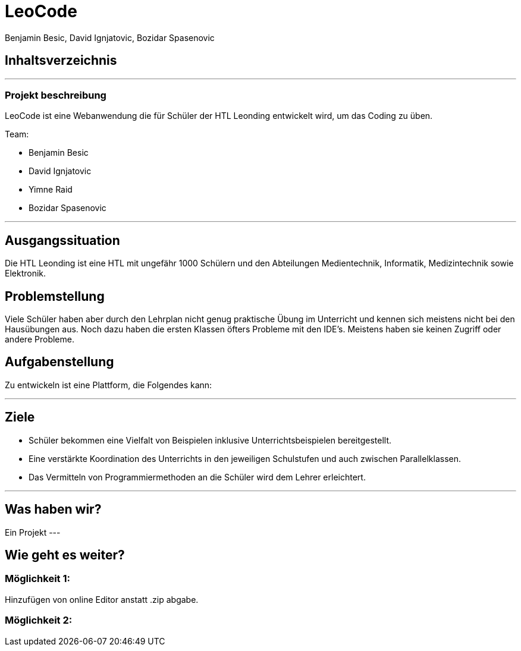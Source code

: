 = LeoCode
Benjamin Besic, David Ignjatovic, Bozidar Spasenovic
ifndef::sourcedir[:sourcedir: ../src/main/java]
ifndef::imagesdir[:imagesdir: images]
ifndef::backend[:backend: html5]
:icons: font


== Inhaltsverzeichnis

---

=== Projekt beschreibung

LeoCode ist eine Webanwendung die für Schüler der HTL Leonding entwickelt wird, um das Coding zu üben.

Team:

- Benjamin Besic

- David Ignjatovic

- Yimne Raid

- Bozidar Spasenovic

---


== Ausgangssituation

Die HTL Leonding ist eine HTL mit ungefähr 1000 Schülern und den Abteilungen Medientechnik, Informatik, Medizintechnik sowie Elektronik.

== Problemstellung

Viele Schüler haben aber durch den Lehrplan nicht genug praktische Übung im Unterricht und kennen sich meistens nicht bei den Hausübungen aus. Noch dazu haben die ersten Klassen öfters Probleme mit den IDE’s. Meistens haben sie keinen Zugriff oder andere Probleme.

== Aufgabenstellung
Zu entwickeln ist eine Plattform, die Folgendes kann:

---


== Ziele

- Schüler bekommen eine Vielfalt von Beispielen inklusive Unterrichtsbeispielen bereitgestellt.

- Eine verstärkte Koordination des Unterrichts in den jeweiligen Schulstufen und auch zwischen Parallelklassen.

- Das Vermitteln von Programmiermethoden an die Schüler wird dem Lehrer erleichtert.

---
== Was haben wir?

Ein Projekt
---

== Wie geht es weiter?

=== Möglichkeit 1:

Hinzufügen von online Editor anstatt .zip abgabe.

=== Möglichkeit 2:
